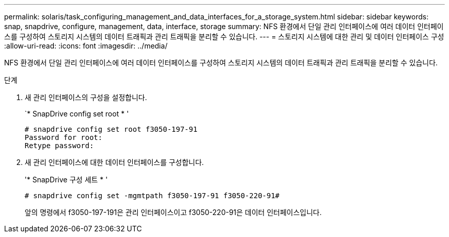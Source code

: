 ---
permalink: solaris/task_configuring_management_and_data_interfaces_for_a_storage_system.html 
sidebar: sidebar 
keywords: snap, snapdrive, configure, management, data, interface, storage 
summary: NFS 환경에서 단일 관리 인터페이스에 여러 데이터 인터페이스를 구성하여 스토리지 시스템의 데이터 트래픽과 관리 트래픽을 분리할 수 있습니다. 
---
= 스토리지 시스템에 대한 관리 및 데이터 인터페이스 구성
:allow-uri-read: 
:icons: font
:imagesdir: ../media/


[role="lead"]
NFS 환경에서 단일 관리 인터페이스에 여러 데이터 인터페이스를 구성하여 스토리지 시스템의 데이터 트래픽과 관리 트래픽을 분리할 수 있습니다.

.단계
. 새 관리 인터페이스의 구성을 설정합니다.
+
`* SnapDrive config set root * '

+
[listing]
----
# snapdrive config set root f3050-197-91
Password for root:
Retype password:
----
. 새 관리 인터페이스에 대한 데이터 인터페이스를 구성합니다.
+
'* SnapDrive 구성 세트 * '

+
[listing]
----
# snapdrive config set -mgmtpath f3050-197-91 f3050-220-91#
----
+
앞의 명령에서 f3050-197-191은 관리 인터페이스이고 f3050-220-91은 데이터 인터페이스입니다.


